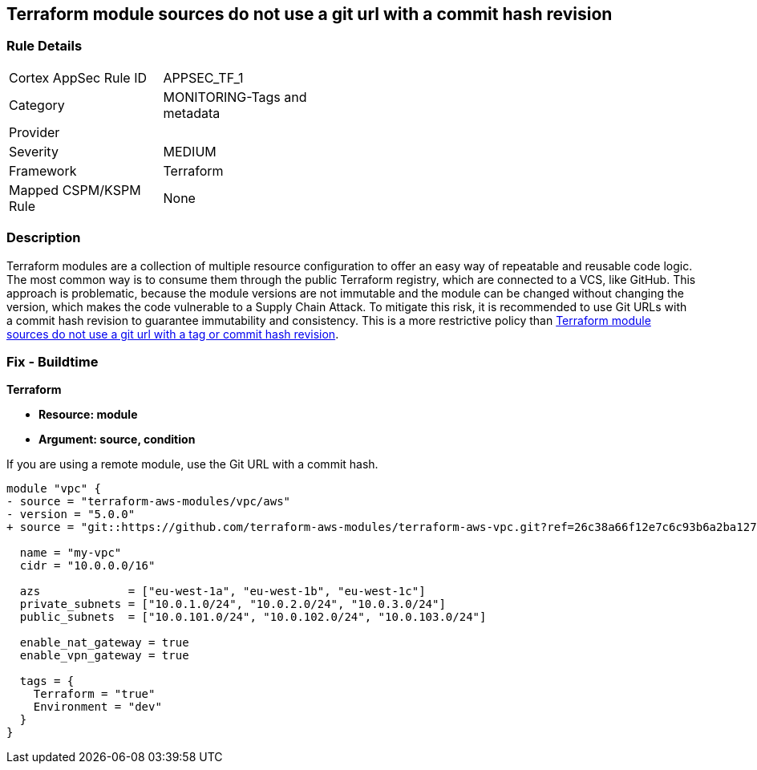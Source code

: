 == Terraform module sources do not use a git url with a commit hash revision


=== Rule Details

[width=45%]
|===
|Cortex AppSec Rule ID |APPSEC_TF_1
|Category |MONITORING-Tags and metadata
|Provider |
|Severity |MEDIUM
|Framework |Terraform
|Mapped CSPM/KSPM Rule |None
|===


=== Description

Terraform modules are a collection of multiple resource configuration to offer an easy way of repeatable and reusable code logic.
The most common way is to consume them through the public Terraform registry, which are connected to a VCS, like GitHub.
This approach is problematic, because the module versions are not immutable and the module can be changed without changing the version, which makes the code vulnerable to a Supply Chain Attack.
To mitigate this risk, it is recommended to use Git URLs with a commit hash revision to guarantee immutability and consistency. This is a more restrictive policy than https://docs.prismacloud.io/en/enterprise-edition/policy-reference/supply-chain-policies/terraform-policies/ensure-terraform-module-sources-use-git-url-with-commit-hash-revision[Terraform module sources do not use a git url with a tag or commit hash revision].

=== Fix - Buildtime


*Terraform*


* *Resource: module*
* *Argument: source, condition*

If you are using a remote module, use the Git URL with a commit hash.

[source,go]
----
module "vpc" {
- source = "terraform-aws-modules/vpc/aws"
- version = "5.0.0"
+ source = "git::https://github.com/terraform-aws-modules/terraform-aws-vpc.git?ref=26c38a66f12e7c6c93b6a2ba127ad68981a48671"  # commit hash of version 5.0.0

  name = "my-vpc"
  cidr = "10.0.0.0/16"

  azs             = ["eu-west-1a", "eu-west-1b", "eu-west-1c"]
  private_subnets = ["10.0.1.0/24", "10.0.2.0/24", "10.0.3.0/24"]
  public_subnets  = ["10.0.101.0/24", "10.0.102.0/24", "10.0.103.0/24"]

  enable_nat_gateway = true
  enable_vpn_gateway = true

  tags = {
    Terraform = "true"
    Environment = "dev"
  }
}
----
